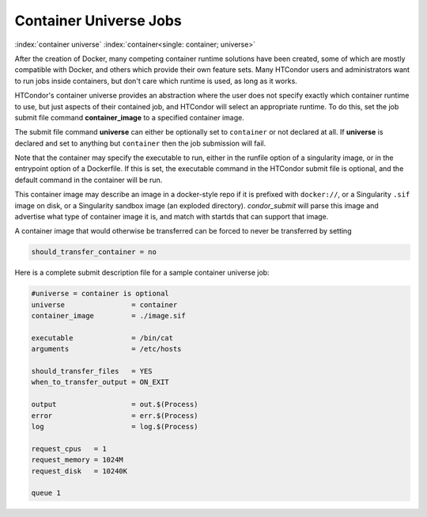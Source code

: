 Container Universe Jobs
=======================

:index:`container universe` :index:`container<single: container; universe>`

After the creation of Docker, many competing container runtime
solutions have been created, some of which are mostly compatible with
Docker, and others which provide their own feature sets.  Many
HTCondor users and administrators want to run jobs inside containers,
but don't care which runtime is used, as long as it works.

HTCondor's container universe provides an abstraction where the user
does not specify exactly which container runtime to use, but just
aspects of their contained job, and HTCondor will select an appropriate
runtime.  To do this, set the job submit file command **container_image**
to a specified container image.

The submit file command **universe** can either be optionally set to
``container`` or not declared at all. If **universe** is declared and set
to anything but ``container`` then the job submission will fail.

Note that the container may specify the executable to run, either in
the runfile option of a singularity image, or in the entrypoint 
option of a Dockerfile.  If this is set, the executable command in the
HTCondor submit file is optional, and the default command in the container
will be run.

This container image may describe an image in a docker-style repo if it
is prefixed with ``docker://``, or a Singularity ``.sif`` image on disk, or a
Singularity sandbox image (an exploded directory).  *condor_submit*
will parse this image and advertise what type of container image it
is, and match with startds that can support that image.

A container image that would otherwise be transferred can be forced
to never be transferred by setting

.. code-block:: condor-submit

      should_transfer_container = no

Here is a complete submit description file for a sample container universe
job:

.. code-block:: condor-submit

      #universe = container is optional
      universe                = container
      container_image         = ./image.sif

      executable              = /bin/cat
      arguments               = /etc/hosts

      should_transfer_files   = YES
      when_to_transfer_output = ON_EXIT

      output                  = out.$(Process)
      error                   = err.$(Process)
      log                     = log.$(Process)

      request_cpus   = 1
      request_memory = 1024M
      request_disk   = 10240K

      queue 1


